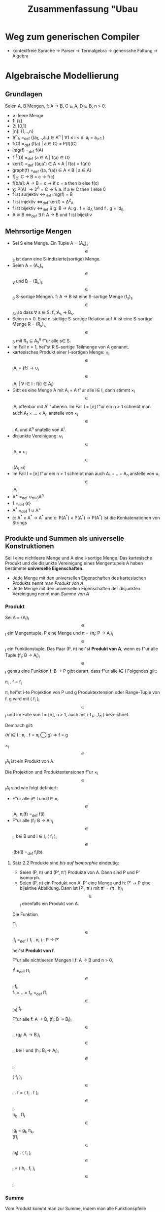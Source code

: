 #+TITLE: Zusammenfassung "Ubau
#+LATEX_HEADER: \usepackage{ngerman}
#+LATEX_HEADER: \usepackage{amssymb}
#+LATEX_HEADER: \usepackage{amsmath}
#+LATEX_HEADER: \usepackage{tikz-qtree}
#+LATEX_HEADER: \usepackage{tikz}
#+LATEX_HEADER: \usetikzlibrary{matrix}





* Weg zum generischen Compiler

- kontextfreie Sprache \rightarrow Parser \rightarrow Termalgebra \rightarrow generische Faltung \rightarrow Algebra

* Algebraische Modellierung

** Grundlagen

Seien A, B Mengen, f: A \to B, C \subseteq A, D \subseteq B, n > 0.

- \emptyset: leere Menge
- 1: {\epsilon}
- 2: {0,1}
- [n]: {1,..,n}
- \Delta^{n}_{A} =_def {(a_1,..,a_n) \in A^n | \forall 1 \leq i < n: a_i = a_{i+1} }
- f(C) =_def {f(a) | a \in C} = P(f)(C) 
- img(f) =_def f(A)
- f^{-1}(D) =_def {a \in A | f(a) \in D}
- ker(f) =_def {(a,a') \in A \times A | f(a) = f(a')}
- graph(f) =_def {(a, f(a)) \in A \times B | a \in A}
- f|_C: C \to B = c \to f(c)
- f[b/a]: A \to B = c \to if c = a then b else f(c)
- \chi: P(A) \to 2^A = C \to \lambda a. if a \in C then 1 else 0
- f ist surjektiv \Leftrightarrow_def img(f) = B
- f ist injektiv \Leftrightarrow_def ker(f) = \Delta^{2}_{A}
- f ist bijektiv \Leftrightarrow_def \exists g: B \to A: g . f = id_A \and f . g = id_B
- A \cong B \Leftrightarrow_def \exists f: A \to B und f ist bijektiv

** Mehrsortige Mengen

- Sei S eine Menge. Ein Tuple A = (A_s)_{s\[ \in \]S} ist dann eine S-indizierte(sortige) Menge.
- Seien A = (A_s)_{s\[ \in \]S} und B = (B_s)_{s\[ \in\]S} S-sortige Mengen. f: A \to B ist eine S-sortige Menge (f_s)_{s\[ \in \]S}, so dass \forall s \in S. f_s:A_s \to B_s.
- Seien n > 0. Eine n-stellige S-sortige Relation auf A ist eine S-sortige Menge R = (R_s)_{s\[ \in \]S} mit R_s \subseteq A_{s}^{n} f"ur alle  s\in S. 
- Im Fall n = 1, hei"st R S-sortige Teilmenge von A genannt.
- kartesisches Produkt einer I-sortigen Menge: \times_{i\[ \in \]I}A_i = {f:I \to \cup_{i\[ \in\]I}A_i | \forall i\in I : f(i) \in A_i}
- Gibt es eine Menge A mit A_i = A f"ur alle i\in I, dann stimmt \times_{i\[ \in \]I}A_i offenbar mit A^I "uberein. Im Fall I = [n] f"ur ein n > 1 schreibt man auch A_1 \times ... \times A_n anstelle von \times_{i\[ \in \]I} A_i und A^n snatelle von A^I.
- disjunkte Vereinigung: \uplus_{i\[ \in \]I}A_i = \cup_{i\[ \in \]I}(A_i \times {i})
- Im Fall I = [n] f"ur ein n > 1 schreibt man auch A_1 + .. + A_n anstelle von \uplus_{i\[ \in \]I}A_i.
- A^{+} =_def \cup_{n>0}A^n
- 1 =_def {\epsilon}
- A^{*} =_def 1 \cup A^{+}
- \cdot: A^{*} \times A^{*} \to A^{*} und \cdot: P(A^{*}) \times P(A^{*}) \to P(A^{*}) ist die Konkatenationen von Strings

** Produkte und Summen als universelle Konstruktionen
   
Sei I eine nichtleere Menge und A eine I-sortige Menge.
Das kartesische Produkt und die disjunkte Vereinigung eines Mengentupels A haben bestimmte *universelle Eigenschaften*.
- Jede Menge mit den universellen Eigenschaften des kartesischen Produkts nennt man /Produkt von A/
- Jede Menge mit den universellen Eigenschaften der disjunkten Vereinigung nennt man /Summe von A/

*** Produkt
Sei A = (A_i)_{i\[ \in \]I} ein Mengentuple, P eine Menge und \pi = (\pi_i: P \to A_i)_{i\[ \in \]I} ein Funktionstuple.
Das Paar (P, \pi) hei"st *Produkt von A*, wenn es f"ur alle Tuple (f_i: B \to A_i)_{i\[ \in \]I} genau eine Funktion f: B \to P gibt derart,
dass f"ur alle i\in I Folgendes gilt:

#+BEGIN_CENTER
			\pi_i . f = f_i				   
#+END_CENTER 

\pi_i hei"st i-te Projektion von P und g Produktextension oder Range-Tuple von f. g wird mit \langle f_i \rangle_{i\[ \in \]I} und im Falle
von I = [n], n > 1, auch mit \langle f_1,..,f_n \rangle bezeichnet.

Demnach gilt:

#+BEGIN_CENTER
(\forall i\in I : \pi_i . f = \pi_i \bigcirc g) \Rightarrow f = g

#+END_CENTER

\times_{i\[ \in \]I}A_i ist ein Produkt von A.

Die Projektion und Produktextensionen f"ur \times_{i\[ \in \]I}A_i sind wie folgt definiert:
- F"ur alle i\in I und f\in \times_{i\[ \in \]I}A_i, \pi_i(f) =_def f(i)
- F"ur alle (f_i: B \to A_i)_{i\[ \in \]I}, b\in B und i \in I, \langle f_i \rangle_{i\[ \in \]I}(b)(i) =_def f_i(b).

**** Satz 2.2 Produkte sind /bis auf Isomorphie/ eindeutig:
- Seien (P, \pi) und (P', \pi') Produkte von A. Dann sind P und P' isomorph.
- Seien (P, \pi) ein Produkt von A, P' eine Menge und h: P' \to P eine bijektive Abbildung. Dann ist (P', \pi') mit \pi' = (\pi . h)_{i\[ \in \]I} ebenfalls ein Produkt von A.


Die Funktion 
#+BEGIN_CENTER
\Pi_{i\[ \in \]I}f_i =_def \langle f_i . \pi_i \rangle : P \to P'  
#+END_CENTER
hei"st *Produkt von f*.

F"ur alle nichtleeren Mengen I,f: A \to B und n > 0,

#+BEGIN_CENTER
f^I =_def \Pi_{i\[ \in \]I} f_i,  \\
f_1 \times .. \times f_n =_def \Pi_{i\[ \in \][n]} f_i.
#+END_CENTER

F"ur alle f: A \to B, (f_i: B \to B_i)_{i\[ \in \]I}, (g_i: A_i \to B_i)_{i\[ \in \]I}, k\in I und (h_i: B_i \to A_i)_{i\[ \in \]I},
#+BEGIN_CENTER
\langle f_i \rangle_{i\[ \in \]I} . f = \langle f_i . f \rangle_{i\[ \in \]I}, \\
\pi_k . \Pi_{i\[ \in \]I}g_i = g_k \pi_k, \\
(\Pi_{i\[ \in \]I}h_i) . \langle f_i \rangle_{i\[ \in \]I} = \langle h_i . f_i \rangle_{i\[ \in \]I}. \\
#+END_CENTER

*** Summe 

Vom Produkt kommt man zur Summe, indem man alle Funktionspfeile umdreht:
Sei A = (A_i)_{i\[ \in \]I} ein Mengentuple, S eine Menge und \iota = (\iota_i: A_i \to S)_{i\[ \in \]I} ein Funktionstuple.
Das Paar (S, \iota) hei"st *Summe* oder *Coprodukt von A*, wenn es f"ur alle Tuple (f_i: A_i \to B)_{i\[ \in \]I} _genau_ eine Funktion
f: S \to B gibt mit 
#+BEGIN_CENTER
f . \iota_i = f_i
#+END_CENTER
f"ur alle i \in I. \\ 

\iota_i hei"st i-te Injektion von S und g Summenextension oder Domain Tuplung von f. g wird mit [f_i]_{i\[ \in \]I} und im Falle I = [n],
n>1, auch mit [f_1,..,f_n] bezeichnet. 

Demnach gilt:


#+BEGIN_CENTER
(\forall i\in I : f . \iota_i = g . \iota_i) \Rightarrow f = g
#+END_CENTER

**** Satz 2.3 Summen sind /bis auf Isomorphie/ eindeutig:
- Seien (S, \iota) und (S', \iota') Summen von A. Dann sind P und P' isomorph.
- Sei (S, \iota) eine Summe von A, S' eine Menge und h: S \to S' eine bijektive Abbildung. Dann ist (S', \iota') mit \iota' = (h . \iota_i)_{i\[ \in \]I} ebenfalls eine summe von A.

Sei (S, \iota) eine Summe von (A_i)_{i\[ \in \]I}, ein (S', \iota') eine Summe von (B_i)_{i\[ \in \]I} und f = (f_i: A_i \to B_i)_{i\[ \in \]I}
Die Funktion
#+BEGIN_CENTER
\amalg_{i\[ \in \]I}f_i =_def [\iota_{i}' . f_{i}]: S \to S' 
#+END_CENTER
hei"st Summe von f.


F"ur alle nichtleeren Mengen I,f: A \to B und n>0,
#+BEGIN_CENTER
f \times I =_def \amalg_{i\[ \in \]I} f, \\
f_1+..+f_n =_def \amalg_{i\[ \in \][n]} f_i, \\
f^{+} =_def \amalg_{n\[ \in \]\mathbb{N}} f^{[n]}, \\
f^{*} =_def 1 + f^{+} =_def id_1 + f^{+}. \\
#+END_CENTER

** Typen und Signaturen

Sei S eine Menge von - *Sorten* genannten - Symbolen.
Die Klasse T_p(S) der *polynomialen Typen "uber* S:
- S \subseteq T_p(S)
- Jede nichtleere Menge ist ein polynomialer Typ
- F"ur alle nichtleeren Mengen I und (e_i)_{i\in I}\in T_p(S)^I, \Pi_{i\in I} e_i, \amalg_{i\in I}e_i \in T_p(S) 


- Ein Typ der Form \Pi_{i\in I}e_i hei"st *I-stelliger Produkttyp* mit den *Faktoren* e_i, i\in I.
- Ein Typ der Form \amalg_{i\in I}e_i hei"st *I-stelliger Summentyp* mit den *Summanden* e_i, i\in I.

F"ur alle n>0, e_1,..,e_n, e\in T_p(S) und nichtleere Mengen I,
#+BEGIN_CENTER
e_1 \times .. \times e_n =_def \Pi_{i\[ \in \][n]}e_i, \\
e_1 + .. + e_n =_def \amalg_{i\[ \in \][n]}e_i, \\
e^I =_def \Pi_{i\[ \in \]I}e_i, \\
e^n =_def e^[n], \\
e^{+} =_def \amalg_{n>0}e^n, \\
e^{*} =_def 1 + e^{+}. \\
#+END_CENTER

Eine S-sortige Menge A wird wie folgt zur T_p(S)-sortigen Menge erweitert: F"ur alle nichtleeren Mengen I und (e_i)_{i\[ \in \]I}

#+BEGIN_CENTER
A_I = I, \\
A_{\Pi_{i\[ \in \]I}e_i} = \times_{i\[ \in \]I} A_{e_i}, \\
A_{\amalg_{i\[ \in \]I}e_i} = \uplus_{i\[ \in \]I} A_{e_i}.
#+END_CENTER

F"ur alle e \in T_p(S) und a \in A_e nennen wir e den Typen von a.

Eine S-sortige Funktion h: A \to B wird wie folgt zur T_p(S)-sortigen Menge f"ur alle nichtleeren Mengen I und (e_i)_{i \[ \in \]} 
\in T_p(S)^I.

#+BEGIN_CENTER
h_I = id_I, \\
h_{\Pi_{i \[ \in \]I}} = \Pi_{i\[ \in \]I}h_{e_i}, \\
h_{\amalg_{i \[ \in \]I}} = \amalg_{i\[ \in \]I}h_{e_i}.
#+END_CENTER


F"ur alle S-sortigen Mengen A, S-sortige Funktionen h: A \to B, n>0, nichtleeren Menge I und e_1,..e_n, e \in T_p(S) gilt Folgendes:
#+BEGIN_CENTER
A_{e_1 \times .. \times e_n} = A_{e_1} \times .. \times A_{e_n}, \\
A_{e_1 + .. + e_n} = A_{e_1} + .. + A_{e_n}, \\
A_{e^I} = A^I_e, \\
A_{e^n} = A^n_e, \\
A_{e^{+}} = A^{+}_e, \\
A_{e^{*}} = A^{*}_e, \\

h_{e_1 \times .. \times e_n} = h_{e_1} \times .. \times h_{e_n}, \\
h_{e_1 + .. + e_n} = h_{e_1} + .. + h_{e_n}, \\
h_{e^I} = h^I_e, \\
h_{e^n} = h^{[n]}_e, \\
h_{e^{+}} = h^{+}_e, \\
h_{e^{*}} = h^{*}_e.
#+END_CENTER



** Signaturen

- Eine *Signatur* \Sigma = (S, F) besteht aus einer Menge S von Sorten wie oben sowie einer Menge F typisierter Funktionssymbole f: e \to e' mit e, e' \in T_p(S), den Operationen von \Sigma.
- obs(\Sigma): die Menge der *beobachtbaren Typen* (observable types) von \Sigma, das sind alle nichtleeren Mengenm die in Typen von Operationen von \Sigma vorkommen.
- \forall f\in F : f: e \to e', dom(f) = e und ran(f) = e'
- \Sigma hei"st *Gentzen-Signatur*, falls \forall f \in F Mengen I, J existieren sodass dom(f) ein I-stelliger Produkttyp und ran(f) ein J-stelliger Summentyp ist.
- Konsrtuktoren dienen der Synthese von Elementen einer S-sortigen Menge, Destruktoren liefern Werkzeuge zu ihrer Analyse.
- Abstrakte Syntax einer CFG ist eine konstruktive Signaturen
- Parser, Interpreter und Compiler beruhen auf Automatenmodelle, die destruktive Signaturen interpretieren

*** Konstruktive Signaturen

**** Mon (\Rightarrow Unmarkierte bin"are B"aume) 
- S = {mon}
- F = {one: 1 \to mon, mul: mon \times mon \to mon}

**** Nat (\Rightarrow N)
- S = {nat}
- F = {zero: 1 \to nat, succ: nat \to nat}

**** Dyn(I, X) (\Rightarrow I \times X^{*})
- S = {list}
- F = {nil: I \to list. cons: X \times list \to list}

**** List(X) =_def Dyn(1, X) (\Rightarrow X^{*})

**** Bintree(X) (\Rightarrow bin"are B"aume endlicher Tiefe mit Knotenmarkierungen aus X)
- S = {btree}
- F = {empty: 1 \to btree, bjoin: btree \times X \times btree \to btree}


**** Tree(X) (\Rightarrow B"aume endlicher Tiefe und endlichen Knotenausgrads mit Knotenmarkierungen aus X)
- S = {tree, trees}
- F = {join: X \times trees \to tree, nil: 1 \to trees, cons: tree \times trees \to trees}

**** Reg(BL) (\Rightarrow regul"are Ausdr"ucke "uber BL)
- S = {reg}
- F = {par: reg \times reg \to reg, seq: reg \times reg \to reg, iter: reg \to reg, base: BL \to reg}

**** CCS(Act) (\Rightarrow Calculus of Communicating Systems)
- S = {proc}
- F = { pre: Act \times proc \to proc, cho: proc \times proc \to proc, par: proc \times proc \to proc, res: proc \times Act \to proc, rel: proc \times Act^{Act} \to proc}


*** Destruktive Signaturen

**** coNat (\Rightarrow N \cup {\infty})
- S = {nat}
- F = {pred: nat \to 1 + nat}

**** coList(X) (\Rightarrow X^{*} \cup X^{N} (coList(1) \cong coNat))
- S = {list, X \times list}
- F = {split: list \to 1+ X \times list, \pi_1: X \times list \to X, \pi_2: X \times list \to list}

**** Stream(X) =_def DAut(1, X) (\Rightarrow X^{N})
- S = {list}
- F = {head: list \to X, tail: list \to list}

**** coBintree(X) (\Rightarrow bin"are B"aume beliebiger Tiefe mit Knotenmarkierungen aus X)
- S = {btree, btree \times X \times btree}
- F = {split: btree \to 1 + btree \times X \times btree, \pi_1: btree \times X \times btree \to btree, \pi_2: btree \times X \times btree \to X, \pi_3: btree \times X \times btree \to btree}

**** Infbintree(X) (\Rightarrow bin"are B"aume unendlicher Tiefe mit Knotenmarkierungen aus X)
- S = {btree}
- F = {root: btree \to X, left, right:btree \to btree}

**** DAut(X,Y) (\Rightarrow Y^{X^{*}} = Verhalten det. Moore-Automaten mit Eingabemenge X und Ausgabemenge Y)
- S = {state, state^X}
- F = {\delta: state \to state^X, \beta: state \to Y} \cup {\pi_x: state^X \to state | x\in X}

**** Acc(X) =_def DAut(X,2) (\Rightarrow P(X^{*}) = Wortsprache "uber X)

**** Proctree(Act) (\Rightarrow Prozessb"aume, deren Kanten mit Aktionen markiert sind)
- S = {tree} \cup {(Act \times tree)^n | n > 0}
- F = {\delta: tree \to (Act \times tree)^{*}} \cup {\pi_n: (Act \times tree)^n \to Act \times tree | n > 0} \cup {\pi_1: Act \times tree \to Act, \pi_2: Act \times tree \to tree}

** Algebren

Sei \Sigma = (S, F) eine Signatur. Eine \Sigma- *Algebra* A = (A, Op) besteht aus einer S-sortigen Menge A und einer F-sortigen Menge
#+BEGIN_CENTER
Op = (f^A: A_e \to A_{e'})_{f: e\[ \to \]e'\[ \in \]F}
#+END_CENTER 
von Funktionen, den Operationen von A.
F"ur alle s \in S hei"st A_s Tr"agermenge (carrier set) oder Interpretation von s in A. F"ur alle f: e \to e' \in F hei"st f^A : A_e \to A_{e'} Interpreation von f in A.

Seien A, B \Sigma-Algebren. Eine S-sortige Funktion h: A \to B hei"st \Sigma-Homomorphismus, wenn f"ur alle f: e \to e' \in F
#+BEGIN_CENTER
h_{e'} \bigcirc f^A = f^B \bigcirc h_e
#+END_CENTER
gilt. Ist h bijektiv, dann hei"st h \Sigma-Isomorphismus und A und B sind \Sigma-isomorph. h induziert die Bildalgebra h(A):
- F"ur alle e\in T_p(S), h(A)_e =_def h_e(A_e)
- F"ur alle f: e\to e' \in F und a \in A_e, f^{h(A)}(h(a)) =_def f^B(h(a))

*** Beispiele

**** Nat-Algebra
- zero^N: 1 \to N, succ^N: N \to N
- zreo^N(\epsilon) = 0, succ^N(n) = n + 1

**** Word(X) (eine Mon-Algebra)
- one^{Word(X)}: 1 \to X^{*}, mul^{Word(X)}: X^{*} \times X^{*} \to X^{*}
- one^{Word(X)}(\epsilon) = \epsilon, mult^{Word(X)}(u, v) = uv 


** Terme und Coterme
*** Terme 
Sei \Sigma = (S,C) eine konstruktive Signatur, X = \cup obs(\Sigma) und V eine S-sortige Menge von "Variablen".
Die Menge CT_\Sigma(V) der \Sigma-Terme "uber V ist die gr"o"ste (S \cup obs(\Sigma))-sortige Menge M  det. B"aume "uber (X, C \cup X \cup V)
mit folgenden Eigenschaften:

- F"ur alle B \in obs(\Sigma), M_B = B (1)
- F"ur alle s \in S und t \in M_s ist t \in V_s (2) oder gibt es c: \Pi_{i\[ \in \]I}s_i \to s \in C und (t_i)_{i\[ \in \]I} \in \times_{i\[ \in \]I}M_{s_i} mit t = c{i \to t_i | i \in I} (3)




**** Fall 
\\ 
\Tree [.b ] \\
b \in B, 
B \in obs(\Sigma) \\

**** Fall
\\
\Tree [.x ] \\
x ist von s, s \in S, x \in V_s 

**** Fall
\\
\Tree [.c \ldots \\
          \ldots \\
	  \ldots \\
	  [.i s_i ]
	  \ldots \\ ]

c: \Pi_{i\[ \in \]I} s_i \to s \in C


- Die Elemente von CT_\Sigma =_def CT_\Sigma(\lambda x. \emptyset) hei"sen \Sigma-Grundterme.

*** Coterme 
Sei \Sigma = (S, D) eine destruktive Signatur und V eine S-sortige Menge von Farbe oder Covariablen.

Die Menge DT_\Sigma(V) der \Sigma-Coterme "uber V ist die gr"o"ste Menge (S \cup obs(\Sigma))-sortige Menge M det. B"aume "uber (D \cup {!}, X \cup V) mit (1) und folgender Eigenschaft
- F"ur alle s \in S, t \in M_s, d: s \to \amalg_{i\[ \in \]I}s_i \in D gibt es x \in V_s, i_d \in I und t_d \in M_{s_i} mit t =x{d \to i{! \to t_d} | d: s \to e \in D}

**** Fall
\\ 
\Tree [.b ] \\
b \in B, 
B \in obs(\Sigma) \\

**** Fall
\\
\Tree [.x \ldots \\
          \ldots \\
	  \ldots \\
	  [.i s_i ]
	  \ldots \\ ]

x \in V_s
c: s \to \amalg_{i\[ \in \]I} s_i  \in D

Ist I einelementig, dann stimmt \amalg_{i\[ \in \]I}s_i mit s_i "uberein, so dass die mit ! markierte Kante entf"allt.

** /Bool/-Algebra 
Die Menge 2 ist Tr"agermenge der REG(BL)-Algebra /Bool/.

F"ur alle x, y \in 2 und B \in BL \ 1:
#+BEGIN_CENTER
par^{Bool}(x, y) = max{x,y}, \\
seq^{Bool}(x, y) = x*y, \\
iter^{Bool}(x) = 1, \\
base^{Bool}(1) = 1, \\
bas^{Bool}(B) = 0. \\
#+END_CENTER


** Termfaltung
- \Sigma = (S, C)
- V eine S-sortige Menge 
- A = (A, Op) eine \Sigma-Algebra
- g: V \to A eine *Variablenbelegung* (/valuation/)
- g^{*} intuitiv definiert.


Offenbar h"angt die Einschr"ankung von g* auf Grundterme nicht von g ab. Sie wird *Termfaltung* genannt und mit fold^A bezeichnet.

Folglich ist fold^A der einzige \Sigma-Homomorphismus von T_\Sigma nach A

** Zustandsentfaltung
- \Sigma = (S, D) 
- V eine S-sortige Menge 
- A = (A, Op) eine \Sigma-Algebra
- g: A \to V eine F"arbung
- g^{#} intuitiv definiert

Offenbar h"angt die Einschr"ankung von g^{#} auf Grundterme nicht von g ab. Sie wird *Zustandsentfaltung* genannt und mit unfold^A bezeichnet.
 
* Rechnen mit Algebren 

** Unteralgebra
Bez"uglich der Operationen geschlossene Untermenge.

** Substitution 
\sigma^{*}: T_\Sigma(V) \to T_\Sigma(V)

** Term"aquivalenz 
\forall t,t' \in E, g \in A^V : g^{*}(t) = g^{*}(t')


** Normalformen 
Werden f"ur jede Signatur selbst definiert und k"onnen durch das verwenden definierter Gleichungen erzeugt Werden

* Kontextfreie Grammatiken (CFGs)

** Definition 
G = (S, BS, R) mit 

- einer endlichen Menge S von *Sorten*, die auch Nichtterminale oder Variablen genannt werden 
- BS, eine Menge nichtleerer Basismengen 
- eine endliche Menge R von Regeln s \to w mit s \in S und \\ w \in (S \cup BS)^{*} \ {s} 

** Die JavaLight Grammatik
*** R
- Commands \to Command Commands | Command 
- Command \to {Commands} | String = Sum; | \\ if Disjunct Command else Command | \\ if Disjunct Command | while Disjunct Command
- Sum \to Sum + Prod | Sum - Prod | Prod 
- Prod \to Prod * Factor | Prod/Factor | Factor
- Factor \to Z | String | (Sum)
- Disjunct \to Conjunct || Disjunct | Conjunct
- Conjunct \to Literal && Conjunct | Literal
- Literal \to !Literal | Sum Rel Sum | 2 | (Disjunct)

*** BS
- String (alle Zeichenfolgen au"ser Elementen anderer Basismengen von JavaLight)
- Z
- Rel (nicht n"aher spezifizierter bin"arer Relationen auf Z

** Beispiel Programm

fact = 1; while x > 1 {fact = fact*x; x = x-1;}

** Linksrekursive Grammatiken

Sei G = (S, BS, R) und X = \cup BS. 

X ist die Menge der Eingabesymbole, die Compiler f"ur G verarbeiten m"ussen.

*** Einschub Ableitungsrelation
\to_G = {(vsw, v\alpha w), s \to \alpha \in R, v,w \in (S \cup BS)^{*}}.


*** Definition
- G hei"st *linksrekursiv*, falls es eine *linkrekursive* Ableitung s \to_G sv gibt. 
- G hei"st LL-kompilierbar, falls es eine partielle Ordnung \leq auf S gibt mit s' \leq s f"ur alle Ableitungen sv \to_G s'w
**** Umgangssprachlich
Man hat eine Regel, sodass die Sorte auf der linken Seite auf der rechten Seite ganz links vorkommt.

*** Beispiel
Z.B. REG ist LL-kompilierbar, JavaLight jedoch _nicht_. 

*** Verfahren zur Elemenierung von Linksrekursion
Sei G = (S, BS, R) und S = {s_1,..,s_n}.

F"uhre f"ur alle 1 \leq i \leq n die beiden folgenden Schritte in der angegebenen Reihenfolge durch:

- F"ur alle 1 \leq j \leq i und Regelpaare (s_i \to s_{j}v, s_j \to w) ersetze dir Regel s_i \to s_{j}v durch s_i \to wv
- Falls vorhanden, streiche die Regel s_i \to s_i
- F"ur alle Regelpaare (s_i \to v, s_i \to s_{i}w) mit \notin {s_i} \times (S \cup BS)^{*} ersetze die beiden Regeln durch die drei neuen Regeln s_i \to vs'_i, s'_i \to ws'_i und s'_i \to \epsilon


**** Beispiel JavaLight

- Commands \to Command Commands | Command 
- Command \to {Commands} | String = Sum; | \\ if Disjunct Command else Command | \\ if Disjunct Command | while Disjunct Command
- Sum \to Prod Sumsect
- Sumsect \to + Prod Sumsect | - Prod Sumsect | \epsilon  
- Prod \to Factor Prodsect
- Prodsect \to * Factor Prodsect | / Factor Prodsect | \epsilon
- Factor \to Z | String | (Sum)
- Disjunct \to Conjunct || Disjunct | Conjunct
- Conjunct \to Literal && Conjunct | Literal
- Literal \to !Literal | Sum Rel Sum | 2 | (Disjunct)



** Abstrakte Syntax 

Sei G = (S, BS, R) eine CFG.

Die folgende Funktion typ: (S \cup BS)^{*} \to T_p(S) streicht alle Elemente von Z(G) aus W"ortern "uber S \cup BS und "uberf"uhrt diese
in die durch sie bezeichneten Produkttypen:

- typ(\epsilon) = 1
- F"ur alle s \in S \cup BS \ Z(G) und w \in (S \cup BS)^{*}, typ(sw) = s \times typ(w)
- F"ur alle x \in Z und w \in (S \cup BS)^{*}, typ(xw) = typ(w)

Dann ist \Sigma(G) = (S, BS, {f_{s \to w}:typ(w) \to s | s \to w \in R})


\Sigma(G)-Grundterme werden Syntaxb"aume von G genannt.

*** Beispiel JavaLight
- S = {Commands, Command, Sum, Prod, Factor, Disjunct, Conjunct, Literal}
- \Iota = {Z, String, Rel, 2}
- F = { \\ seq: Command \times Commands \to Commands, \\ embed: Command \to Commands, \\ block: Commands \to Command, \\ assign: String \times Sum \to Command, \\ cond: Disjunct \times Command \times Command \to Command, \\ cond1, loop: Disjunct \times Command \to Command, \\ _sum_: Prod \to Sum, \\ _plus_, _minus_: Sum \times Prod \to Sum, \\ _prod_: Factor \to Prod, \\ _times_, _div_: Prod \times Factor \to Prod, \\ embedI: Z \to Factor, \\ var: String \to Factor, \\ encloseS: Sum \to Factor, \\ disjunct: Conjunct \times Disjunct \to Disjunct, \\ embedC: Conjunct \to Disjunct, \\ conjunct: Literal \times Conjunct \to Conjunct, \\ embedL: Literal \to Conjunct, \\ not: Literal \to Literal, \\ atom: Rel \times Sum \times Sum \to Literal, \\ embedB: 2 \to Literal, \\ encloseD: Disjunct \to Literal}


*** JavaLight' (entlinksrekursiv)
- wird um die Sorten Sumsect und Prodsect erweitert und um die Konstruktoren 
- sum: Prod \times Sumsect \to Sum, \\ plus, minus: Prod \times Sumsect \to Sumsect, \\ nilS: 1 \to Sumsect, \\ prod: Factor \times Prodsect \to Prod, \\ times, div: Factor \times Prodsect \to Prodsect, \\ nilP: 1 \to Prodsect

*** Syntaxbaum Beispiel
Beispiel Programm:
- fact = 1; while x > 1 {fact = fact*x; x = x-1;}

\begin{tikzpicture}[grow'=right, level distance=0.6in]
\Tree [.Seq 
            [.Assign fact 
	                  [.Sum 
			        [.Prod 
				       [.EmbedI 1 ] 
				       NilP ]
				NilS ]]
	    [.Embed 
	            [.Loop
		           [.EmbedC 
			            [.EmbedL 
				             [.Atom > 
			                            [.Sum 
						          [.Prod 
							         [.Var x ]
								 [.NilP ]]
							  [.NilS ]]
						    [.Sum 
						          [.Prod 
							         [.EmbedI 1 ]
								 [.NilP ]]
							  [.NilS ]]]]]
		    [.Block 
		            [.Seq 
		                  [.Assign
				           fact 
					   [.Sum 
					         [.Prod 
						        [.Var fact ]
							[.Times 
							        [.Var x ]
								[.NilP ]]]
						 [.NilS ]]]
				  [.Embed 
				          [.Assign
					           x
						   [.Sum 
						         [.Prod
							        [.Var x ]
								[.NilP ]]
							 [.Minus 
							         [.Prod
								        [.EmbedI 1 ]
									[.NilP ]]
								 [.NilS ]]]]]]]]]]
\end{tikzpicture}

** Definition derec(G)

- F"ur alle s \in S \cup BS \ Z(G), derec(G)_s = T_{\Sigma(G'),s}
- F"ur alle s \in S \ recs(S) und s \to v \in R und t \in T_{\Sigma(G'),typ(v)}, f_{s \to v}^{derec(G)}(t) = f_{s \to v}(t)
- F"ur alle s \to v \in nonrecs(R), s \to sw \in R, t \in T_{\Sigma(G'),typ(v)}, t' \in T_{\Sigma(G'),s'} und u \in T_{\Sigma(G'), typ(w)} \\ f_{s \to v}^{derec(G)}(t) = f_{s \to vs'}(t, f_{s' \to \epsilon}) \\ f_{s \to sw}^{derec(G)}(f_{s \to vs'}(t,t'),u) = f_{s \to vs'}(t, f_{s' \to ws'}(u, t')) 

Mit derec(G) kann man eine Syntaxbaum in G in einen Syntaxbaum der nicht linksrekursiven Grammatik G' umwandeln


** Wort- und Ableitungsbaumalgebra
Neben T_{\Sigma(g)} lassen sich auch die Menge der W"orter "uber X und die Menge der Ableitungsb"aume von G zu \Sigma(G)-Algebren erweitern.

*** Wortalgebra
fold^{Word(G)} bildet Terme auf die entsprechenden W"orter der Sprache. 

*** Ableitungsbaumalgebra
Bildet auf einen Baum ab, der auch die W"orter darstellt (inklusive der Terminale aus Z(G))

** Zustandsmodell von JavaLight
- Sei Store = String \to Z (Variablenbelegung)

- Wir bilden eine \Sigma(JavaLight)-Algebra

*** Sorten
- A_Commands = A_Command = Store \to Store 
- A_Sum = A_Factor = A_Prod = Store \to Z 
- A_Disjunkt = A_Conjunct = A_Literal = Store \to 2

*** Operationen
F"ur alle f,g: Store \to Store, x \in Store, e: Store \in Z, st \in Store \\ und p: Store \to 2.

#+BEGIN_CENTER
seq^A(f, g) = g . f, \\
embed^A(f) = block^A(f) = f, \\
assign^A(x,e)(st) = st[e(st)/x], \\
cond^A(p, f, g)(st) = if p(st) then f(st) else g(st), \\
cond1^A(p, f)(st) = if p(st) then f(st) else st, \\
loop^A(p, f)(st) = if p(st) then loop(p, f)(f(st)) else st. \\
#+END_CENTER

F"ur alle f,g: Store \to Z, x \in String und i \in Z

#+BEGIN_CENTER
sum^A(f) = prod^A(f) = f, \\
plus^A(f, g) = list^Store(+)(f, g) = \lambda st. f(st) + g(st), \\
minus^A(f, g) = list^Store(-)(f, g) = \lambda st. f(st) - g(st), \\
times^A(f, g) = list^Store(*)(f, g) = \lambda st. f(st) * g(st), \\
div^A(f, g) = list^Store(/)(f, g) = \lambda st. f(st) / g(st), \\
embedI(i)(st) = i, \\
var(x)(st) = st(x), \\
encloseS^A(f) = f.
#+END_CENTER

F"ur alle f, g: Store \to 2, rel \in Rel, e, e': Store \to Z, b \in 2,

#+BEGIN_CENTER
disjunct^A(f, g) = lift^Store(\lor)(f,g) = \lambda st. f(st) \lor g(st), \\
conjunct^A(f, g) = lift^Store(\land)(f,g) = \lambda st. f(st) \land g(st), \\
atom^A(rel, e, e') = lift^Store(rel)(e,e') = \lambda st. e(st) rel e'(st), \\
embedC^A(f) = embedL^A(f) = encloseD^A(f) = f, \\
not^A(f) = \not . f, \\
embedB^A(b)(st) = b.
#+END_CENTER

* Parser und Compiler f"ur CFGs

<<diagram_1>>
T_{\Sigma(G)} \xrightarrow{fold^Z} Z \xrightarrow{evaluate} Mach \\
T_{\Sigma(G)} \xrightarrow{fold^S} S \xrightarrow{encode} Mach

- S: Sem, die ebenfalls als \Sigma(G)-Algebra gegebene Semantik der Quellsprache L(G)
- Mach, eine in der Regel unabh"angig von \Sigma(G) definiertes Modell der Zielsprache, meist in der Form einer abstrakten Maschine 
- evaluate, ein Interpreter der die Zielsprache in der abstrakten Maschine Mach ausf"uhrt
- encode, eine Funktion, die Sem auf Mach abbildet und die gew"unschte Arbeitsweise des Compilers auf der semantischen Ebene ausf"uhrt

** Definition Parser

Parser f"ur G: eine S-sortige Funktion
#+BEGIN_CENTER
parse_G: X^{*} \to M(T_{\Sigma(G)})
#+END_CENTER
die entweder einen Synatxbaum f"ur das Eingabewort erzeugt oder eine Fehlermeldung zur"uck gibt. (Syntaxbaum und Fehlermeldung sind abh"anig von der Monade M)

** Funktoren und Monaden

*** Definition Kategorie
Eine Kategorie K besteht aus
- einer - ebenfalls mit K bezeichneten- Klasse von K-Objekten 
- f"ur alle A.B \in K einer Menge K(A,B) von K-Morphismen
- einer assoziativen Komposition 
#+BEGIN_CENTER 
. : K(A,B) \times K(B, C) \to K(A,C) 
\\ (f,g) \to g . f 
#+END_CENTER 
- einer Identit"at id_A \in K(A,A), die bez"uglich . neutral ist

*** Defintion Funktor 
Seien K und L Kategorien. Ein Funktor F: K \to L ist eine Funktion(m"ussen das wirklich Funktionen sein?), die jedem K-Objekt ein L-Objekt und jedem 
K-Morphismus f: A \to B eine L-Morphismus F(f): F(A) \to F(B)  zuordnet, sowie folgende Gleichungen erf"ullt:
- F"ur alle K-Objekte A, F(id_A) = id_{F(A)}
- F"ur alle K-Morphismen f: A \to B und g: B \to C, F(g . f) = F(g) . F(f)
- Funktoren lassen sich wie Funktionen zu neuen Funktoren komponieren. 

**** Beispiele
- Sei B \in L. Der konstante Funktor const(B): K \to L ordnet jedem K-Objekt B und jedem K-Morphismus die Identit"at auf B zu
- Der Diagonalfunktor \Delta_K: K \to K^2 ordnet jedem K-Objekt A das Paar (A,A) und jedem K-Morphismus f das Paar (f,f) zu
- Produktfunktor, _ \times _ : Set^2 \to Set ordnet jedem Mengenpaar (A,B) die Menge A \times B und jedem Funktionspaar (f: A \to B, g: C \to D) die Funktion f \times g =_def \lambda(a,c).(f(a),g(c)) zu
- Ausnahmefunktor _ + E : Set \to Set ordnet jeder Menge A die Menge A + E zu und jeder Funktion f: A \to B die Funktion 
#+BEGIN_CENTER
f + E: A + E \to B + E \\
(a, 1) \to (f(a), 1) \\
(e, 2) \to (e, 2) \\
#+END_CENTER

*** Definition Nat"urliche Transformation 
Seien F, G: K \to L Funktoren. Eine nat"urliche Transformation \tau: F \to G ordnet jedem K-Objekt A einen L-Morphismus \tau_A: F(A) 
\to G(A) derart, dass f"ur alle K-Morphismen f:A \to B das gilt:

- F(A) \to^{\tau_A} G(A)
- F(A) \to^{F(f)} F(B)
- F(B) \to^{\tau_B} G(B)
- G(A) \to^{G(f)} G(B)

*** Definition Monade 
Ein Funktor M: K \to K hei"st Monade, wenn es zwei nat"urliche Transformationen \eta: Id_K \to M (Einheit) und \mu: M . M \to M 
(Multiplikation) gibt, die f"ur alle A \in K folgednes gelten lassen:

- Seite 154 Folienscript

**** Beispiel Ausnahmefunktor

- \eta_A: A \to A + E \\ \eta_A(a) = (a,1)
- \mu_A: (A + E) + E \\ \mu_A( ((a,1),1) ) = (a,1) \\ \mu_A( ((e,2),1) ) = (e,2) \\ \mu_A( (e,2) ) = (e,2)

**** Der bind-Operator
Seien A und B Mengen

#+BEGIN_CENTER
>>=: M(A) \times (A \to M(B)) \to M(B) \\
(>>= f) = \mu_B . M(f)
#+END_CENTER

**** Intuitive Erkl"arung einer Monade 

Intuitiv stellt man sich ein monadisches Object m \in M(A) als Berechnung vor, die eine -evt leere- Menge von Werten in A erzeugt. 
Ein Ausdruck der Form />>= f/ wird dann wie folgt ausgewertet: Die von m berechneten Werte a \in A werden als Eingabe an die Berechnung
von f "ubergeben und von f(a) verarbeitet.

**** Es ergeben sich ein paar Eigenschaften
- m >>= \eta_A = m
- \eta_A(a) >>= f = f(a)
- (m >>= f) >>= g = m >>= \lambda a. f(a) >>= g
- M(h)(m) = m >>= \mu_B . h
- \eta_A(m') = m' >>= id_M(A)

**** Plusmonade
Plusmonaden haben zus"atzlich eine parallele *Komposition*
#+BEGIN_CENTER
\oplus: M \times M =_def _ \times _ . \Delta . M \to M
#+END_CENTER

*** Compilermonade
Sei M: Set^S \to Set^S eine Monade mit der Einheit \eta, bind-Operator >>= und paralleler Komposition \oplus, set: M \to P eine 
weitere nat"urliche Transformation und 
#+BEGIN_CENTER
E = {m \in M(A) | set_A(m) = \emptyset, A \in Set^S}
#+END_CENTER
"Menge der Ausnahmewerte" \\

M hei"st Compilermonade, wenn f"ur alle Mengen A und B, m, m', m'' \in M(A), e \in E, f: A \to M(B), h: A \to B und a \in A Folgendes gilt:
#+BEGIN_CENTER
(m \oplus m') \oplus m'' = m \oplus (m' \oplus m'') \\
M(h)(e) = e \\
M(h)(m \oplus m') = M(h)(m) \oplus M(h)(m') \\
set_A(m \oplus m') = set_A(m) \cup set_A(m') \\
set_A(\eta_A(a)) = {a} \\
set_B(m >>= f) = \cup{set_B(f(a)) | a \in set_A(m)}
#+END_CENTER

*** Monadenbasierte Parser und Compiler 

- Sei G = (S, BS, R) LL-kompilierbar 
- G' die daraus gebildete nicht-linksrekursive Grammatik 
- X = \cup BS
- \Sigma(G) = (S, F)
- M : Set^S \to Set^S

Ein Compiler f"ur G in die als \Sigma(G)-Algebra A formulierte Zielsprache einen Parser f"ur G mit der Faltung in A der vom Parser 
erzeugten Syntaxbaume komponieren.
Daher passen wir die "Ubersetzungsfunktion ein bisschen an:

<<compile_funktion>>
#+BEGIN_CENTER
compile_G^A = X^{*} \to^{compile_G^{T_{\Sigma(G)}}} M(T_{\Sigma(G)}) \to^{M(fold_A)} M(A)
#+END_CENTER

Ist G linksrekursiv terminiert das evt nicht, daher fordern wir in dem Fall:

#+BEGIN_CENTER
compile_G^A = X^{*} \to^{parse_G^{T_{\Sigma(G)}}} M(T_{\Sigma(G')}) \to^{M(fold_{derec(A))}} M(A)
#+END_CENTER

Es gilt die Vertr"aglichkeit mit \Sigma-Homomorphismen (eingebettet in die Monade nat"urlich)

Gilt [[compile_funktion]], dann folgt aus [[diagram_1]]: 
- X^{*} \to^{compile_G^A} M(A) \to^{M(evaluate)} M(Mach) \\
- X^{*} \to^{compile_G^S} M(S) \to^{M(encode)} M(Mach)
 

* LL Kompiler

Das erste L steht f"ur die Verarbeitung von *Links* nach Rechts. Das zweite L steht f"ur das bilden einer *Linksableitung*.

- G = (S, BS, R)
- G' = (S', BS, R')
- X = \cup BS 
- M eine Compilermonade
- errmsg: X^{*} \to E
- A = (A, Op) eine \Sigma(G)-Algebra
- /compile_G/ hei"st LL-Compiler, wenn (compile^A_{G,s}: X^{*} \to M(A_s))_{s\[ \in \]S} 
- compile_{G,s}^A(w) = trans_s^A(w) >>= \lambda(a, w). if w = \epsilon then \eta_A(a) else errmsg(w), wobei f"ur alle s \in S' \cup BS \\ trans_s^A : X^{*} \to M(A_s \times X^{*}) wie folgt definiert ist:

** Fall 1: s \in BS. F"ur alle x \in X und w \in X^{*}

#+BEGIN_CENTER
trans_s^A(xw) = if x \in s then \eta_{A \times X^{*}}(x,w) else errmsg(xw) \\
trans_s^A(\epsilon) = errmsg(\epsilon)
#+END_CENTER

** Fall 2: s \in S'. F"ur alle w \in X^{*},

#+BEGIN_CENTER
trans_s^A(w) = \oplus_{r=(s \to e)\in R} try_r^A(w)
#+END_CENTER


F"ur alle r = (s \to (e_1,..,e_n))\in R' und w \in X^{*},
#+BEGIN_CENTER
try_r^A(w) = trans_{e_1}^A >>= \lambda(a_1,w_1). ...... trans_{e_n}^A(w_{n-1}) >>= \lambda(a_n, w_n).\eta_{A \times X^{*}}(f_r^{derec(A)}(a_{i_1},..,a_{i_k}),w_n)
#+END_CENTER
wobei {i_1,..,i_k} = {1 \leq i \leq n | e_i \in S' \cup BS \ Z(G)} \\


*_Ein Beispiel ist auf Seite 170 im Folienscript. Das JavaLight+ Beispiel beginnt auf Seite 172_* 

* LR Kompiler

- Konstruieren *Rechtsreduktion* (\Rightarrow Rechtsableitung)
- Entspricht dem /mit dem Bl"attern beginnender Aufbau eines Syntaxbaumes/, daher *Bottom-up* Compiler
- LR-Compiler sind auf LR(/k/)-Grammatiken beschr"ankt
- Sei G = (S, BS, R) eine CFG und X = \cup BS
- Vorraussetzung: /start/ \in S und /start/ kommt in keiner Regel auf der rechten Seite vor

** LR(k) Grammatiken 
Eine Grammatik ist eine LR(k) Grammatik, wenn das vorrauslesen von k Symbolen reicht, damit man entscheiden kann ob ein weiteres 
Zeichen gelesen werden muss oder eine Reduktion durchgef"uhrt werden muss (und wenn ja welche). Au"serdem m"ussen die BS disjunkt sein.

*** Definition first- und follow- Wormengen
Sei k > 0, \alpha \in (S \cup BS)^{*} und s \in S
#+BEGIN_CENTER
first_k(\alpha) = {\beta \in BS^{k} | \exists \gamma \in BS^{*}: \alpha \to^{*}_G \beta\gamma} \cup {\beta \in BS^{<k} | \alpha \to^{*}_G \beta}
follow_k(s) = {\beta \in BS^{k} | \exists \alpha, \gamma \in BS^{*}: start \to^{*}_G \alpha s \beta\gamma} \cup {\alpha \in BS^{<k} | start \to^{*}_G \alpha s \beta}
first(\alpha) = first_1(\alpha)
follow(s) = follow_1(s)
#+END_CENTER  

Sei recog_1 ein Erkenner f"ur die Sprache (Definition auf Seite 190)

** LR-Automat
Zustandsmenge:
- Q_G = {state(\phi) | \phi \in (S \cup BS)^{*}}

/partielle/ Transitionsfunktion (auch goto-Tabelle genannt) 
- \delta: Q_G \to Q_G^{S \cup BS} \\ state(\phi) = \lambda(s).state(\phi s)

*** Simultane induktive Definition von Q_G und \delta_G
#+BEGIN_CENTER
start \to \alpha \in R \Rightarrow (start, \epsilon, \alpha, \epsilon) \in q_0 \\
(s, \alpha, s', \beta, u) \in q \land s' \to \gamma \in R \land v \in first(\beta u) \Rightarrow (s', \epsilon, \gamma, v) \in q \\
(s, \alpha, s'\beta, u) \in q, s' \in S \cup BS \Rightarrow (s, \alpha s', \beta, u) \in \delta_G(q)(s')
#+END_CENTER

- h: (S \cup BS)^{*} \to Q^{*}_G
- state(\epsilon) =_def \lambda(\epsilon). q_0
- \lambda(s_1,..,s_n). (state(s_1...s_n), state(s_1...s_{n-1}),.., state(s_1), state(\epsilon))


Wir definieren recog_2: Q^{*}_G \to 2^{X^{*}} \\
F"ur alle q, q_i \in Q_G, qs \in Q^{*}_G, x \in X und w \in X^{*},
- recog_2(q:qs)(xw) = recog_2(\delta_G(q)(x):q:qs)(w) \\ falls \exists (s, \alpha, \beta, \epsilon) \in q : \beta \neq \epsilon, x \in first(\beta) \cap Z(G)
- recog_2(q:qs)(xw) = recog_2(\delta_G(q)(B):q:qs)(w) \\ falls \exists (s, \alpha, \beta, \epsilon) \in q, B \in BS: \\ \beta \neq \epsilon, x \in B \in first(\beta)
- recog_2(q_1: ... :q_{|\alpha|}:q:qs)(w) = recog_2(\delta_G(q)(s):q:qs)(w) \\ falls \exists (s, \alpha, \epsilon u) \in q_1:s \neq start, \\ w = \epsilon = u \lor head(w) = u \in Z(G) \lor \\ head(w) \in u \in BS
- recog_2(q:qs)(\epsilon) = 1 falls \exists \varphi : (start, \varphi, \epsilon, \epsilon) \in q
- recog_2(qs)(w) = 0 sonst

Offenbar gilt recog_1 = recog_2 \bigcirc h.

Zur optimieren verwenden wir eine Aktionstabelle 
- act_G: Q_G \times (BS \cup 1) \to R \cup {shift, error}
F"ur alle u \in BS \cup,

- act_G(q, u) = shift falls \exists (s, \alpha, \beta, \epsilon) \in q: \beta \neq \epsilon, u \in first(\beta), \\ s \to \alpha falls \exists (s, \alpha, \epsilon u) \in q, \\ /error/ sonst

Dann erh"alt man eine Kompaktedefinition f"ur recog_2:

F"ur alle q, q_i \in Q_G, qs \in Q^{*}_G, x \in X und w \in X^{*},
- recog_2(q:qs)(xw) = recog_2(\delta_G(q)(x):q:qs)(w) \\ falls x \in Z(G), act_G(q, x) = shift
- recog_2(q:qs)(xw) = recog_2(\delta_G(q)(B):q:qs)(w) \\ falls \exists B \in BS : x \in B, act_G(q, B) = shift
- recog_2(q_1:...:q_{|\alpha|}:q:qs)(w) = recog_2(\delta_G(q)(s):q:qs)(w) \\ falls \exists u \in BS \cup 1: act_G(q_1, u) = s \to \alpha,\\ w = \epsilon = u \lor head(w) = u \in Z(G) \lor \\ head(w) \in u \in BS
- recog_2(q:qs)(\epsilon) = 1 falls act_G(q, \epsilon) = start \to \alpha
- recog_2(qs)(w) = 0 sonst

Beispiel f"ur SAB2 auf Seite 197 im Skript.

*** Formulierung der Korrektheit von compile_G
- F"ur alle w \in X^{*} und t \in T_{\Sigma(G), start}, \\ compile_G^A(q_0, \epsilon)(w) = \eta(fold^A(t)) \Rightarrow fold^{Word(G)}(t) = w, \\ compile_G^A(q_0, \epsilon)(w) = error(w) \Rightarrow w \notin L(G)_{start}
***  Beispiel SAB2; Seite 203

*** Beispiel yacc; Seite 204 

*** Sprachklassen-Hierarchie

- CFG \subset LR(k) \subset LL(k)
- LR(k) \subset LALR(k) \subset SLR(k) 
- LL(k)-Grammatiken sind _kurz gesagt_ diejenigen nicht-linksrekursiven CFGs, deren LL-Parser ohne Backtracking auskommen. 
- F"ur jeden Grammatiktyp T bedeutet die Formulierung *L ist eine T-Sprache* lediglich, dass eine T-Grammatik /existiert/ die L erzeugt 

**** Kommentar zu LL-Compiler

W"ahrend der LL-Compiler von Kapitel 6 - nach Beseitigung von Linksrekursion - jede kontexfreie Grammatik verarbeitet, selbst dann,
wenn sie mehrdeutig ist, zeigt die obige Grafikm dass die Forderung, dabei ohne Backtracking auszukommen, die Klasse der kompilierbaren 
Sprache erheblich einschr"ankt: Unter dieser Bedingung ist die bottom-up "Ubersetzung offenbar m"achtiger als die top-down Compilation.

Umgekehrt w"are es den Versuch wert (z.B. in Form einer BA), in Anlehnung an den obigen Compiler f"ur LR(1)-Grammatiken einen bottom-up
Compiler mit Backtracking zu entwickeln. Da die Determinismusforderung wegfiele, br"auchten wir keinen Lookahead beim Verarbeiten der 
Eingabe, womit die Zust"ande generell nur aus Tripeln best"unden - wie im beispiel Yacc.

* Haskell: Typen und Funktionen
Ich hoffe ihr seid fit in Haskell

* Haskell: Listen

* Haskell: Datentypen und Typklassen

* Algebren in Haskell

Sei \Sigma = (S, F) eine Signatur, obs(\Sigma) = {x_1,...,x_k}, S = {s_1,...,s_m} und F = {f_1: e_1 \to e'_1 .. f_n: e_n \to e'_n}.\\
Jede \Sigma-Algebra entspricht einem Element des folgenden polymorphen Datentyps:
#+BEGIN_SRC haskell
  data Sigma x1 ... xk s1 ... sm = Sigma {f1 :: e1 -> e1', ...,
                                          fn :: en -> en'}
#+END_SRC

Die Sorten und Operationen von \Sigma werden durch Typvariablen bzw. Destruktoren wiedergegeben und durch die Tr"agermengen bzw. 
kaskadierten Funktionen der jeweiligen Algebra instanziiert.

Um eine Signatur \Sigma in Haskell zu implementieren, gen"ugt es daher, den Datentyp ihrer Algebren nach obigem Schema zu formulieren.

Der Datentyp Sigma(x_1)...(x_k) repr"asentieren die Tr"agermengen einzelner Algebren.

** Beispiel f"ur Nat

#+BEGIN_SRC haskell 
  --natT implementiert T_Nat
  data Nat nat = Nat {zero :: nat, succ :: nat -> nat}

  natT :: Nat Int
  natT = Nat {zero = 0, succ = (+1)}

  --listT implementiert T_list(X)
  data List x list = List {nil :: list, cons :: x -> list -> list}

  listT :: List x [x]
  listT = List {nil = [], cons = (:)}

  --Beispiel foldList

  foldList :: List x list -> [x] -> list
  foldList alg [] = nil alg
  foldList alg (x:s) = cons alg x $ foldList alg s
#+END_SRC 

Weitere Beispiele ab Seite 252.

** Datentypen der JavaLight-Algebren

#+BEGIN_SRC haskell 
  data JavaLight commands command sum prod factor disjunct conjunct literal =
    JavaLight {seq_ :: command -> commands -> commands
              ,embed :: command -> commands
              ,block :: commands -> command
              ,assign :: String -> sum -> command
              ,cond :: disjunct -> command -> command -> command
              ,cond1, loop :: disjunct -> command -> command
              ,sum_ :: prod -> sum
              ,plus, minus :: sum -> prod -> sum
              ,prod :: factor -> prod
              ,times, div_ :: prod -> factor -> prod
              ,embedI :: Int -> factor
              ,var :: String -> factor
              ,encloseS :: sum -> factor
              ,disjunct :: conjunct -> disjunct -> disjunct
              ,embedC :: conjunct -> disjunct
              ,conjunct :: literal -> conjunct -> conjunct
              ,embedL :: literal -> conjunct
              ,not_ :: literal -> literal
              ,atom :: String -> sum -> sum -> literal
              ,embedB :: Bool -> literal
              ,encloseD :: disjunct -> literal}

  data SumProd sum sumsect prod prodsect factor =
    SumProd {sum' :: prod -> sumsect -> sum
            ,plus', minus' :: prod -> sumsect -> sumsect
            ,nilS :: sumsect
            ,prod' :: factor -> prodsect -> prod
            ,times', div' :: factor -> prodsect -> prodsect
            ,nilP :: prodsect}

  derec :: JavaLight s1 s2 sum prod factor s3 s4 s5 -> SumProd sum (sum -> sum) prod (prod -> prod) factor
  derec alg = SumProd {sum' = \a g -> g $ sum_ alg a,
                       plus' = \a g x -> g $ plus alg x a,
                       minus' = \a g x -> g $ minus alg x a,
                       nilS = id,
                       prod' = \a g -> g $ prod alg a,
                       times' = \a g x -> g $ times alg x a,
                       div' = \a g x -> g $ div_ alg x a,
                       nilP = id}
                        
                        
#+END_SRC


** Die Termalgebra von JavaLight 

#+BEGIN_SRC haskell 
  data Commands = Seq (Command, Commands) | Embed Command deriving Show

  data Command = Block Commands | Assign (String, Sum) |
                 Cond (Disjunct, Command, Command) | Cond1 (Disjunct, Command) |
                 Loop (Disjunct, Command) deriving Show

  data Sum = SUM Prod | PLUS (Sum, Prod) | MINUS (Sum, Prod) deriving Show

  data Prod = PROD Factor | TIMES (Prod, Factor) | DIV (Prod, Factor) deriving Show

  data Factor = EmbedI Int | Var String | EncloseS Sum deriving Show

  data Disjunct = Disjunct (Conjunct, Disjunct) | EmbedC Conjunct deriving Show

  data Conjunct = Conjunct (Literal, Conjunct) | EmbedL Literal deriving Show

  data Literal = Not Literal | Atom (String, Sum, Sum) | EmbedB Bool | EncloseD Disjunct deriving Show


  javaTerm :: JavaLight Commands Command Sum Prod Factor Disjunct Conjunct Literal
  javaTerm = JavaLight { seq_ = curry Seq, embed = Embed, block = Block
                       ,assign = curry Assign, cond = curry3 Cond, cond1 = curry Cond1
                       ,loop = curry Loop, sum_ = SUM, plus = curry PLUS
                       ,minus = curry MINUS, prod = PROD, times = curry TIMES
                       ,div_ = curry DIV, embedI = EmbedI, var = Var
                       ,encloseS = EncloseS, disjunct = curry Disjunct, embedC = EmbedC
                       ,conjunct = curry Conjunct, embedL = EmbedL, not_ = Not
                       ,atom = curry3 Atom, embedB = EmbedB, encloseD = EncloseD}

  javaWord :: JavaLight String String String String String String String
  javaWord = JavaLight {seq_ = (++)
                       ,embed = id
                       ,block = \cs -> " {" ++ cs ++ "}"
                       ,assign = \x e -> x ++ " = " ++ e ++ "; "
                       ,cond = \e c c' -> "if " ++ e ++ c ++ " else" ++ c'
                       ,cond1 = \e c -> "if " ++ e ++ c
                       ,loop = \e c -> "while " ++ e ++ c
                       ,sum_ = id
                       ,plus = \e e' -> e ++ '+':e'
                       ,minus = \e e' -> e ++ '-':e'
                       ,prod = id
                       ,times = \e e' -> e ++ '*':e'
                       ,div_ = \e e' -> e ++ '/':e'
                       ,embedI = show
                       ,var = id
                       ,encloseS = \e -> '(' : e ++ ")"
                       ,disjunct = \e e' -> e ++ " || " ++ e'
                       ,embedC = id
                       ,conjunct = \e e' -> e ++ " && " ++ e'
                       ,embedL = id
                       ,not_ = \be -> '!' : be
                       ,atom = \rel e e' -> e ++ rel ++ e'
                       ,embedB = show
                       ,encloseD = \e -> '(' : e ++ ")"}
             
#+END_SRC

** Zustandsmodell von JavaLight

#+BEGIN_SRC haskell 
  type St a = Store -> a

  rel :: String -> Int -> Int -> Bool
  rel = \case "<" -> (<)
              ">" -> (>)
              "<=" -> (<=)
              ">=" -> (>=)
              "==" -> (==)
              "!=" -> (/=)

  javaState :: JavaLight (St Store) (St Store) (St Int) (St Int) (St Int) (St Bool) (St Bool) (St Bool)
  javaState = JavaLight {seq_ = flip (.)
                        ,embed = id
                        ,block = id
                        ,assign = \x e st -> update st x $ e st
                        ,cond = cond
                        ,cond1 = \p f -> cond p f id
                        ,loop = loop
                        ,sum_ = id
                        ,plus = liftM2 (+)
                        ,minus = liftM2 (-)
                        ,prod = id
                        ,times = liftM2 (*)
                        ,div_ = liftM2 div
                        ,embedI = const
                        ,var = flip ($)
                        ,encloseS = id
                        ,disjunct = liftM2 (||)
                        ,embedC = id
                        ,conjunct = liftM2 (&&)
                        ,embedL = id
                        ,not_ = (not .)
                        ,atom = liftM2 . rel
                        ,embedB = const
                        ,encloseD = id}
              where
                cond :: St Bool -> St Store -> St Store -> St Store
                cond p f g st = if p st then f st else g st
                loop :: St Bool -> St Store -> St Store
                loop p f st = if p st then loop f $ f st else st
                
#+END_SRC

*** Interpretation eines JavaLight Programms

prog = fact = 1; while x > 1 {fact = fact*x; x = x-1;}

compile^A_{JavaLight}(prog) : Store \to Store \\
compile^A_{JavaLight} = \lambda(store). \lambda(z). if z = x then 0 else if z = fact then store(x)! else store(z)

** Ableitungsbaumalgebra von JavaLight

#+BEGIN_SRC haskell 
  type TS = Tree String

  javaDeri :: JavaLight TS TS TS TS TS TS TS
  javaDeri = JavaLight {seq_ = \c c' -> F "Commands" [c,c']
                       ,embed = \c -> F "Commands" [c]
                       ,assign = \x e -> command [leaf x, leaf "=", e, leaf ";"]
                       ,cond = \e c c' -> command [leaf "if", e, c, leaf "else", c']
                       ,cond1 = \e c -> command [leaf "if", e, c]
                       ,loop = \e c -> command [leaf "while", e, c]
                       ,sum_ = \e -> F "Sum" [e]
                       ,plus = \e e' -> F "Sum" [e, e']
                       ,minus = \e e' -> F "Sum" [e, e']
                       ,prod = \e -> F "Prod" [e]
                       ,times = \e e' -> F "Prod" [e, e']
                       ,div_ = \e e' -> F "Prod" [e, e']
                       ,embedI = \i -> factor [leaf $ show i]
                       ,var = \x -> factor [leaf x]
                       ,encloseS = \e -> factor [leaf "(", e, leaf ")"]
                       ,disjunct = \e e -> F "Disjunct" [e, leaf, "||", e']
                       ,embedC = \e -> F "Disjunct" [e]
                       ,conjunct = \e e' -> F "Conjunct" [e, leaf "&&", e']
                       ,embedL = \e -> F "Conjunct" [e]
                       ,not_ = \be -> literal [leaf "!", be]
                       ,atom = \rel e e' -> literal [e, leaf rel, e']
                       ,embedB = \b -> literal [leaf $ show b]
                       ,encloseD = \e -> literal [leaf "(", e, leaf ")"]}
             where
               command = F "Command"
               factor = F "Factor"
               literal = F "Literal"
               leaf = flip F []
                       
             
#+END_SRC

** Beispiel XMLstore-Algebren (Seite 265)

* Attributierte "Ubersetzung
** Bin"ardarstellung rationaler Zahlen
** Strings mit Hoch- und Tiefdarstellung
** "ubersetzung regul"arer Ausdr"uck in erkennenden Automaten 
** Darstellung von Termen als hierarchische Listen
** Eine kellerbasierte Zielsprache f"ur JavaLight
Der folgende Datentyp liefert die Befehle einer Assemblersprache, die auf einem Keller vom Typ Z und einem Speicher vom Typ
#+BEGIN_CENTER
Store = String \to Z
#+END_CENTER
operiert. Hierbei betrachten wir die Abstraktion eines realen Speichers.

#+BEGIN_SRC haskell 
  data StackCom = Push Int | Pop | Load String | Save String | Add |
                  Sub | Mul | Div | Or_ | And_ | Inv | Cmp String | Jump Int |
                  JumpF Int

  type State = ([Int], Store, Int)

  executeCom :: StackCom -> State -> State
  executeCom com (stack, store, n) =
    case com of Push a -> (a:stack, store, n+1)
                Pop    -> (tail stack, store, n+1)
                Load x -> (store x:stack, store, n+1)
                Save x -> (stack, update store x $ head stack, n+1)
                Add    -> (a+b:s, store, n+1) where a:b:s = stack
                Sub    -> (b-a:s, store, n+1) where a:b:s = stack
                Mul    -> (a*b:s, store, n+1) where a:b:s = stack
                Div    -> (a`div`b:s, store, n+1) where a:b:s = stack
                Or_    -> (max a b:s, store, n+1) where a:b:s = stack
                And_   -> (a*b:s, store, n+1)     where a:b:s = stack
                Inv    -> ((a+1) `mod`2:s, store, n+1) where a:s = stack
                Cmp str -> (c:s, store, n+1)
                  where a:b:s = stack
                        c = if rel str a b then 1 else 0
                Jump k  -> (stack, store, k)
                JumpF k -> (stack, store, if a == 0 then k else n+1) where a:_ = stack

  execute :: [StackCom] -> State -> State
  execute cs state@(_,_,n) = if n >= length cs then State
                             else execute cs $ executeCom (cs !! n) state
#+END_SRC

Die Tr"agermengen haben neben dem jeweiligen Zielcode code ein (vererbtes) Attribut, das die Nummer des erten Befehls von code
wiedergibt. Dementsprechend interpretiert javaStack alle Sorten von JavaLight durch den Funktionstyp

#+BEGIN_SRC haskell 
  type LCom = Int -> [StackCom]

  javaStack :: JavaLight LCom LCom LCom LCom LCom LCom LCom
  javaStack = JavaLight {seq_ = seq_
                        ,embed = id
                        ,block = id
                        ,assign = \x e lab -> e lab ++ [Save x, Pop]
                        ,cond = \e c c' lab -> let (code, exit) = fork e c 1 lab
                                                   code' = e' exit
                                               in code ++ Jump (exit + length code') : code'
                        ,cond1 = \e c -> fst . fork e c 0
                        ,loop = \e c lab -> fst (fork e c 1 lab) ++ [Jump lab]
                        ,sum_ = id
                        ,plus = apply2 Add
                        ,minus = apply2 Sub
                        ,prod = id
                        ,times = apply2 Mul
                        ,div_ = apply2 Div
                        ,embedI = \i -> const [Push i]
                        ,var = \x -> const [Load x]
                        ,encloseS = id
                        ,disjunct = apply2 Or_
                        ,embedC = id
                        ,conjunct = apply2 And_
                        ,embedL = id
                        ,not_ = apply1 Inv
                        ,atom = apply2 . Cmp
                        ,embedB = \b -> const [Push $ if b then 1 else 0]
                        ,encloseD = id}
              where apply1 :: StackCom -> LCom -> LCom
                    apply1 op e lab = e lab ++ [op]
                    seq_ :: LCom -> LCom -> LCom
                    seq_ e e' lab = code ++ e' (lab + length code)
                      where code = e lab
                    apply2 :: StackCom -> LCom -> LCom -> LCom
                    apply2 op e e' lab = code ++ e' (lab + length code) ++ [op]
                      where code = e lab
                    fork :: LCom -> LCom -> Int -> Int -> ([StackCom], Int)
                    fork e c n lab = (code ++ JumpF exit : code', exit)
                      where code = e lab
                            lab' = lab + length code + 1
                            code' = c lab'
                            exit = lab' + length code' + n
#+END_SRC

* JavaLight+ = JavaLight + I/O + Deklaration + Prozedure
Ich meine, er h"atte gesagt, dass sei f"ur die Pr"ufung nicht mehr relevant, deshalb habe ich viele Details weg gelassen.
** Assemblersprache mit I/O und Kelleradressierung

Die Variablenbelegung store: String \to Z mit Zustandsmodell von Abschnitt Assemblerprogramm als JavaLight-Zielalgebra wird ersetzt 
durch den Keller stack \in Z^{*}, der jetzt nicht nur der schrittweisen Auswertung von Ausdr"ucken dient, sondern auch der Ablage von 
Variablenwerten unter vom Compiler berechneten Adressen. Witerer Zustandskomponenten sind:

- der Inhalt des Registers *BA* f"ur die jeweils aktuelle Basisadresse
- der Inhalt des Registers *STP* f"ur die Basisadresse des statischen Vorg"angers des jeweils zu "uberstzenden Blocks bzw. Funktionsaufruf
- der schon Abschnitt 12.5 benutze *Befehlsz"ahler* pc (program counter)
- der Ein/Ausgabestrom io, auf den Lese- bzw Schreibbefehler zugreifen

Der entsprechende Datentyp lautet daher wie folgt

#+BEGIN_SRC haskell 
  data State = State {stack, io :: [Int], ba, stp, pc :: Int}

  baseAdr :: Int -> Int -> SymAdr
  baseAdr declDep dep = if declDep == dep then BA else Dex BA declDep

  -- Die folgenden Funktionen berechnen aus symbolischen Adressen
  -- absolute Adressen bzw. Kellerinhalte:

  absAdr, contents :: State -> SymAdr -> Int
  absAdr _ (Con i) = i
  absAdr state BA = ba state
  absAdr state STP = stp State
  absAdr state TOP = length $ stack state
  absAdr state (Dex BA i) = ba state+i
  absAdr state (Dex STP i) = stp state + i
  absAdr state (Dex adr i) = contents state adr + i

  contents state (Dex adr i) = s !! (k-i)
                               where (s,k) = stackPos state adr
  contents state adr = absAdr state adr

  stackPos :: State -> SymAdr -> ([Int], Int)
  stackPos state adr = (s, length s-1-contents state adr)
                       where s = stack State

  updState :: State -> SymAdr -> Int -> State
  updState state BA x = state {ba = x}
  updState state STP x = state {stp = x}
  updState state (Dex adr i) x = state {stack = updList s (k-i) x}
    where (s, k) = stackPos state adr
#+END_SRC


Die Algebra funktioniert "ahnlich wie die vorige (f"ur eine Definition, Folien Skript 193)

** Grammatik und abstrakte Syntax von JavaLight+

JavaLight+ enth"ahlt neben den Sorten von JavaLight die Sorten Formals und Actuals f"ur Listen formaler bzw. aktueller Parameter von 
Prozeduren. Auch die BS von JavaLigth werden "ubernommen. Hinzu kommt eine f"ur formale Paramter. Sie besteht aus mit zwei 
Konstruktoren aus dem jeweiligen Parameternamen und einem Typdeskriptor gebildeten Ausdruck:

#+BEGIN_SRC haskell
  data TypeDesc = INT | BOOL | UNIT | Fun TypeDesc INT | ForFun TypeDesc
  data Formal = Par String TypeDesc | FunPar String [Formal] TypeDesc
#+END_SRC
- FunPar (x)(t) : Prozedurvariable
- ForFun(t) : Typ einer Prozedurvariable, t ist hier der Typ der Prozedurergebnisse 
- Fun(t,lab): Prozedurkonstante, t Ergebnistyp, Codeadresse lab.

Die Grammatik findet sich auf Seite 294 im Skript. \\
Abstrakte Syntax Seite 295. \\
** javaStackP-Alpgebra, Seite 297

javaStackP umschlie"st im Gegensatz zu javaStack bei der Zusammenfassung einer Kommandofolge cs zu einem Block den code von cs mit 
zus"atzlichen Zielcode. (Beispiel S. 302)

** Weitere Lekt"ure
- Kapitel 5, wird auch die "Ubersetzung von Feldern und Records behandelt. (?)
- Grundlagen der Kompilation funktionaler Sprachen findet man in Kapitel 7
- Die "Ubersetzung oo Sprachen sind Thema von [46], Kapitel 5

** Beispiel Programm (S. 314)

* Mehrp"assige Compiler (S. 319)
Wird nicht besprochen in der Veranstaltung

* Funktoren und Monaden in Haskell
Sind aus FuPro /hoffentlich/ bekannt.

* Induktion, Coinduktion und rekursive Gleihcungen (S. 354)
Sollte auch bekannt sein.

* Iterative Gleichungen (S. 370)

* Interpretation in stetigen Algebren (S. 387)

* Literatur (S. 420)
